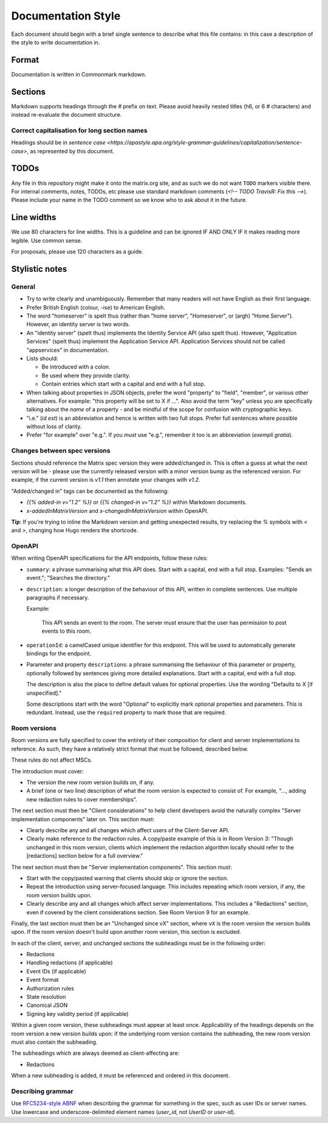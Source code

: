 Documentation Style
===================

Each document should begin with a brief single sentence to describe what this
file contains: in this case a description of the style to write documentation
in.

Format
------

Documentation is written in Commonmark markdown.

Sections
--------

Markdown supports headings through the `#` prefix on text. Please avoid heavily
nested titles (h6, or 6 `#` characters) and instead re-evaluate the document structure.

Correct capitalisation for long section names
~~~~~~~~~~~~~~~~~~~~~~~~~~~~~~~~~~~~~~~~~~~~~

Headings should be in `sentence case <https://apastyle.apa.org/style-grammar-guidelines/capitalization/sentence-case>`,
as represented by this document.

TODOs
-----

Any file in this repository might make it onto the matrix.org site, and as such
we do not want ``TODO`` markers visible there. For internal comments, notes, TODOs,
etc please use standard markdown comments (`<!-- TODO TravisR: Fix this -->`). Please
include your name in the TODO comment so we know who to ask about it in the future.

Line widths
-----------

We use 80 characters for line widths. This is a guideline and can be ignored IF
AND ONLY IF it makes reading more legible. Use common sense.

For proposals, please use 120 characters as a guide.

Stylistic notes
---------------

General
~~~~~~~

* Try to write clearly and unambiguously. Remember that many readers will not
  have English as their first language.

* Prefer British English (colour, -ise) to American English.

* The word "homeserver" is spelt thus (rather than "home server", "Homeserver",
  or (argh) "Home Server"). However, an identity server is two words.

* An "identity server" (spelt thus) implements the Identity Service API (also spelt
  thus). However, "Application Services" (spelt thus) implement the Application Service
  API. Application Services should not be called "appservices" in documentation.

  .. Rationale: "homeserver" distinguishes from a "home server" which is a server
     you have at home. "identity server" is clear, whereas "identityserver" is
     horrible.

* Lists should:

  * Be introduced with a colon.
  * Be used where they provide clarity.
  * Contain entries which start with a capital and end with a full stop.

* When talking about properties in JSON objects, prefer the word "property" to "field",
  "member", or various other alternatives. For example: "this property will be set to
  X if ...". Also avoid the term "key" unless you are specifically talking about the
  *name* of a property - and be mindful of the scope for confusion with cryptographic
  keys.

* "i.e." (*id est*) is an abbreviation and hence is written with two full
  stops. Prefer full sentences where possible without loss of clarity.

* Prefer "for example" over "e.g.". If you *must* use "e.g.", remember it too
  is an abbreviation (*exempli gratia*).

Changes between spec versions
~~~~~~~~~~~~~~~~~~~~~~~~~~~~~

Sections should reference the Matrix spec version they were added/changed in. This
is often a guess at what the next version will be - please use the currently released
version with a minor version bump as the referenced version. For example, if the
current version is `v1.1` then annotate your changes with `v1.2`.

"Added/changed in" tags can be documented as the following:

* `{{% added-in v="1.2" %}}` or `{{% changed-in v="1.2" %}}` within Markdown documents.
* `x-addedInMatrixVersion` and `x-changedInMatrixVersion` within OpenAPI.

**Tip**: If you're trying to inline the Markdown version and getting unexpected results,
try replacing the `%` symbols with `<` and `>`, changing how Hugo renders the shortcode.

OpenAPI
~~~~~~~

When writing OpenAPI specifications for the API endpoints, follow these rules:

* ``summary``: a phrase summarising what this API does. Start with a capital,
  end with a full stop. Examples: "Sends an event."; "Searches the directory."

* ``description``: a longer description of the behaviour of this API, written
  in complete sentences. Use multiple paragraphs if necessary.

  Example:

      This API sends an event to the room. The server must ensure that the user
      has permission to post events to this room.

* ``operationId``: a camelCased unique identifier for this endpoint. This will
  be used to automatically generate bindings for the endpoint.

* Parameter and property ``description``\s: a phrase summarising the behaviour
  of this parameter or property, optionally followed by sentences giving more
  detailed explanations. Start with a capital, end with a full stop.

  The description is also the place to define default values for optional
  properties. Use the wording "Defaults to X [if unspecified]."

  Some descriptions start with the word "Optional" to explicitly mark optional
  properties and parameters. This is redundant. Instead, use the ``required``
  property to mark those that are required.

Room versions
~~~~~~~~~~~~~

Room versions are fully specified to cover the entirety of their composition for
client and server implementations to reference. As such, they have a relatively
strict format that must be followed, described below.

These rules do not affect MSCs.

The introduction must cover:

* The version the new room version builds on, if any.
* A brief (one or two line) description of what the room version is expected to
  consist of. For example, "..., adding new redaction rules to cover memberships".

The next section must then be "Client considerations" to help client developers avoid
the naturally complex "Server implementation components" later on. This section must:

* Clearly describe any and all changes which affect users of the Client-Server API.
* Clearly make reference to the redaction rules. A copy/paste example of this is in
  Room Version 3: "Though unchanged in this room version, clients which implement the
  redaction algorithm locally should refer to the [redactions] section below for a full
  overview."

The next section must then be "Server implementation components". This section must:

* Start with the copy/pasted warning that clients should skip or ignore the section.
* Repeat the introduction using server-focused language. This includes repeating which
  room version, if any, the room version builds upon.
* Clearly describe any and all changes which affect server implementations. This
  includes a "Redactions" section, even if covered by the client considerations section.
  See Room Version 9 for an example.

Finally, the last section must then be an "Unchanged since vX" section, where ``vX``
is the room version the version builds upon. If the room version doesn't build upon
another room version, this section is excluded.

In each of the client, server, and unchanged sections the subheadings must be in the
following order:

* Redactions
* Handling redactions (if applicable)
* Event IDs (if applicable)
* Event format
* Authorization rules
* State resolution
* Canonical JSON
* Signing key validity period (if applicable)

Within a given room version, these subheadings must appear at least once. Applicability
of the headings depends on the room version a new version builds upon: if the underlying
room version contains the subheading, the new room version must also contain the subheading.

The subheadings which are always deemed as client-affecting are:

* Redactions

When a new subheading is added, it must be referenced and ordered in this document.

Describing grammar
~~~~~~~~~~~~~~~~~~

Use  `RFC5234-style ABNF <https://datatracker.ietf.org/doc/html/rfc5234>`_ when describing
the grammar for something in the spec, such as user IDs or server names. Use lowercase
and underscore-delimited element names (`user_id`, not `UserID` or `user-id`).
